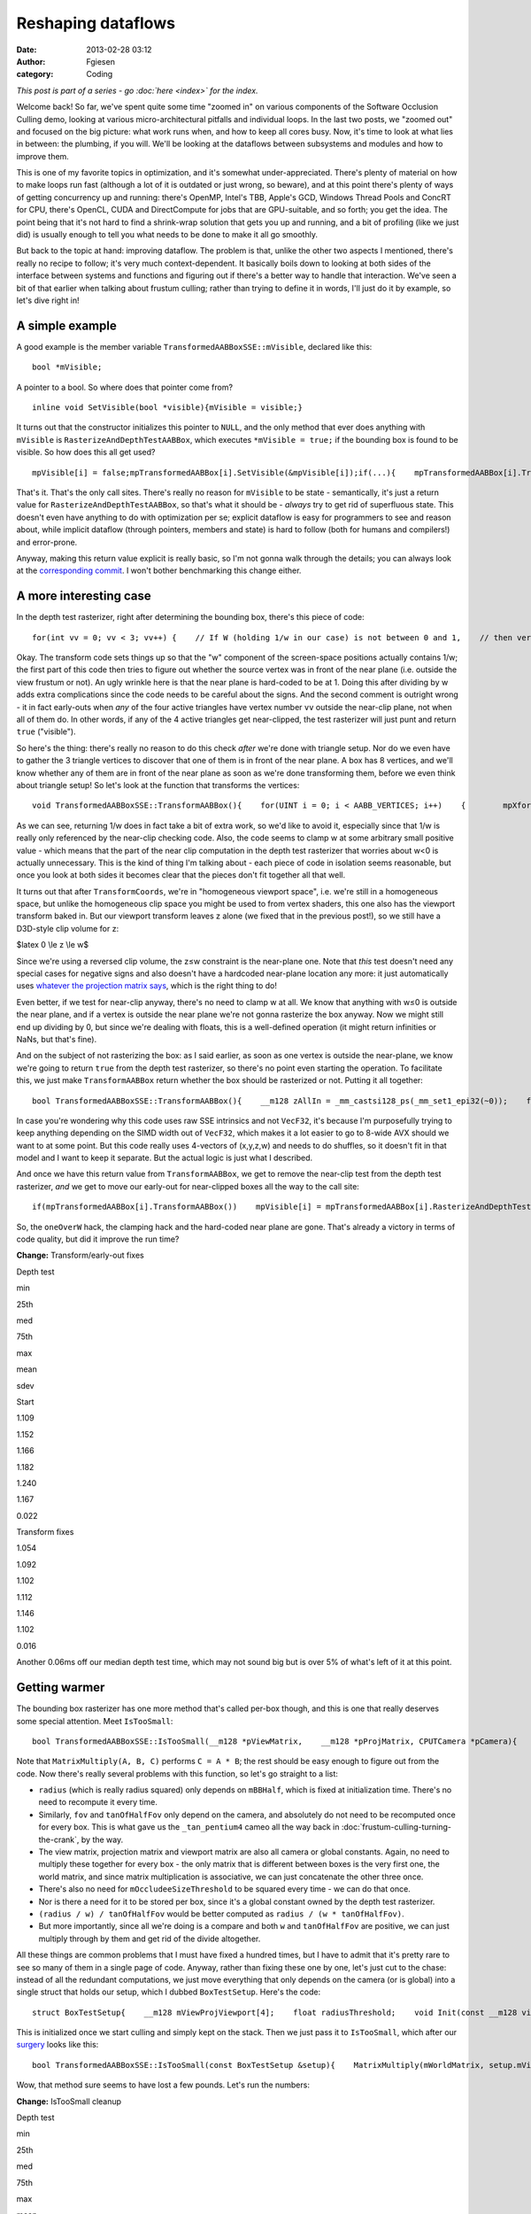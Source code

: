 Reshaping dataflows
###################
:date: 2013-02-28 03:12
:author: Fgiesen
:category: Coding

*This post is part of a series - go :doc:`here <index>` for the index.*

Welcome back! So far, we've spent quite some time "zoomed in" on various
components of the Software Occlusion Culling demo, looking at various
micro-architectural pitfalls and individual loops. In the last two
posts, we "zoomed out" and focused on the big picture: what work runs
when, and how to keep all cores busy. Now, it's time to look at what
lies in between: the plumbing, if you will. We'll be looking at the
dataflows between subsystems and modules and how to improve them.

This is one of my favorite topics in optimization, and it's somewhat
under-appreciated. There's plenty of material on how to make loops run
fast (although a lot of it is outdated or just wrong, so beware), and at
this point there's plenty of ways of getting concurrency up and running:
there's OpenMP, Intel's TBB, Apple's GCD, Windows Thread Pools and
ConcRT for CPU, there's OpenCL, CUDA and DirectCompute for jobs that are
GPU-suitable, and so forth; you get the idea. The point being that it's
not hard to find a shrink-wrap solution that gets you up and running,
and a bit of profiling (like we just did) is usually enough to tell you
what needs to be done to make it all go smoothly.

But back to the topic at hand: improving dataflow. The problem is that,
unlike the other two aspects I mentioned, there's really no recipe to
follow; it's very much context-dependent. It basically boils down to
looking at both sides of the interface between systems and functions and
figuring out if there's a better way to handle that interaction. We've
seen a bit of that earlier when talking about frustum culling; rather
than trying to define it in words, I'll just do it by example, so let's
dive right in!

A simple example
~~~~~~~~~~~~~~~~

A good example is the member variable
``TransformedAABBoxSSE::mVisible``, declared like this:

::

    bool *mVisible;

A pointer to a bool. So where does that pointer come from?

::

    inline void SetVisible(bool *visible){mVisible = visible;}

It turns out that the constructor initializes this pointer to ``NULL``,
and the only method that ever does anything with ``mVisible`` is
``RasterizeAndDepthTestAABBox``, which executes ``*mVisible = true;`` if
the bounding box is found to be visible. So how does this all get used?

::

    mpVisible[i] = false;mpTransformedAABBox[i].SetVisible(&mpVisible[i]);if(...){    mpTransformedAABBox[i].TransformAABBox();    mpTransformedAABBox[i].RasterizeAndDepthTestAABBox(...);}

That's it. That's the only call sites. There's really no reason for
``mVisible`` to be state - semantically, it's just a return value for
``RasterizeAndDepthTestAABBox``, so that's what it should be - *always*
try to get rid of superfluous state. This doesn't even have anything to
do with optimization per se; explicit dataflow is easy for programmers
to see and reason about, while implicit dataflow (through pointers,
members and state) is hard to follow (both for humans and compilers!)
and error-prone.

Anyway, making this return value explicit is really basic, so I'm not
gonna walk through the details; you can always look at the
`corresponding commit`_. I won't bother benchmarking this change either.

A more interesting case
~~~~~~~~~~~~~~~~~~~~~~~

In the depth test rasterizer, right after determining the bounding box,
there's this piece of code:

::

    for(int vv = 0; vv < 3; vv++) {    // If W (holding 1/w in our case) is not between 0 and 1,    // then vertex is behind near clip plane (1.0 in our case).    // If W < 1 (for W>0), and 1/W < 0 (for W < 0).    VecF32 nearClipMask0 = cmple(xformedPos[vv].W, VecF32(0.0f));    VecF32 nearClipMask1 = cmpge(xformedPos[vv].W, VecF32(1.0f));    VecS32 nearClipMask = float2bits(or(nearClipMask0,        nearClipMask1));    if(!is_all_zeros(nearClipMask))    {        // All four vertices are behind the near plane (we're        // processing four triangles at a time w/ SSE)        return true;    }}

Okay. The transform code sets things up so that the "w" component of the
screen-space positions actually contains 1/w; the first part of this
code then tries to figure out whether the source vertex was in front of
the near plane (i.e. outside the view frustum or not). An ugly wrinkle
here is that the near plane is hard-coded to be at 1. Doing this after
dividing by w adds extra complications since the code needs to be
careful about the signs. And the second comment is outright wrong - it
in fact early-outs when *any* of the four active triangles have vertex
number ``vv`` outside the near-clip plane, not when all of them do. In
other words, if any of the 4 active triangles get near-clipped, the test
rasterizer will just punt and return ``true`` ("visible").

So here's the thing: there's really no reason to do this check *after*
we're done with triangle setup. Nor do we even have to gather the 3
triangle vertices to discover that one of them is in front of the near
plane. A box has 8 vertices, and we'll know whether any of them are in
front of the near plane as soon as we're done transforming them, before
we even think about triangle setup! So let's look at the function that
transforms the vertices:

::

    void TransformedAABBoxSSE::TransformAABBox(){    for(UINT i = 0; i < AABB_VERTICES; i++)    {        mpXformedPos[i] = TransformCoords(&mpBBVertexList[i],            mCumulativeMatrix);        float oneOverW = 1.0f/max(mpXformedPos[i].m128_f32[3],            0.0000001f);        mpXformedPos[i] = mpXformedPos[i] * oneOverW;        mpXformedPos[i].m128_f32[3] = oneOverW;    }}

As we can see, returning 1/w does in fact take a bit of extra work, so
we'd like to avoid it, especially since that 1/w is really only
referenced by the near-clip checking code. Also, the code seems to clamp
w at some arbitrary small positive value - which means that the part of
the near clip computation in the depth test rasterizer that worries
about w<0 is actually unnecessary. This is the kind of thing I'm talking
about - each piece of code in isolation seems reasonable, but once you
look at both sides it becomes clear that the pieces don't fit together
all that well.

It turns out that after ``TransformCoords``, we're in "homogeneous
viewport space", i.e. we're still in a homogeneous space, but unlike the
homogeneous clip space you might be used to from vertex shaders, this
one also has the viewport transform baked in. But our viewport transform
leaves z alone (we fixed that in the previous post!), so we still have a
D3D-style clip volume for z:

$latex 0 \\le z \\le w$

Since we're using a reversed clip volume, the z≤w constraint is the
near-plane one. Note that *this* test doesn't need any special cases for
negative signs and also doesn't have a hardcoded near-plane location any
more: it just automatically uses `whatever the projection matrix says`_,
which is the right thing to do!

Even better, if we test for near-clip anyway, there's no need to clamp w
at all. We know that anything with w≤0 is outside the near plane, and if
a vertex is outside the near plane we're not gonna rasterize the box
anyway. Now we might still end up dividing by 0, but since we're dealing
with floats, this is a well-defined operation (it might return
infinities or NaNs, but that's fine).

And on the subject of not rasterizing the box: as I said earlier, as
soon as one vertex is outside the near-plane, we know we're going to
return ``true`` from the depth test rasterizer, so there's no point even
starting the operation. To facilitate this, we just make
``TransformAABBox`` return whether the box should be rasterized or not.
Putting it all together:

::

    bool TransformedAABBoxSSE::TransformAABBox(){    __m128 zAllIn = _mm_castsi128_ps(_mm_set1_epi32(~0));    for(UINT i = 0; i < AABB_VERTICES; i++)    {        __m128 vert = TransformCoords(&mpBBVertexList[i],            mCumulativeMatrix);        // We have inverted z; z is inside of near plane iff z <= w.        __m128 vertZ = _mm_shuffle_ps(vert, vert, 0xaa); //vert.zzzz        __m128 vertW = _mm_shuffle_ps(vert, vert, 0xff); //vert.wwww        __m128 zIn = _mm_cmple_ps(vertZ, vertW);        zAllIn = _mm_and_ps(zAllIn, zIn);        // project        mpXformedPos[i] = _mm_div_ps(vert, vertW);    }    // return true if and only if all verts inside near plane    return _mm_movemask_ps(zAllIn) == 0xf;}

In case you're wondering why this code uses raw SSE intrinsics and not
``VecF32``, it's because I'm purposefully trying to keep anything
depending on the SIMD width out of ``VecF32``, which makes it a lot
easier to go to 8-wide AVX should we want to at some point. But this
code really uses 4-vectors of (x,y,z,w) and needs to do shuffles, so it
doesn't fit in that model and I want to keep it separate. But the actual
logic is just what I described.

And once we have this return value from ``TransformAABBox``, we get to
remove the near-clip test from the depth test rasterizer, *and* we get
to move our early-out for near-clipped boxes all the way to the call
site:

::

    if(mpTransformedAABBox[i].TransformAABBox())    mpVisible[i] = mpTransformedAABBox[i].RasterizeAndDepthTestAABBox(...);else    mpVisible[i] = true;

So, the ``oneOverW`` hack, the clamping hack and the hard-coded near
plane are gone. That's already a victory in terms of code quality, but
did it improve the run time?

**Change:** Transform/early-out fixes

.. raw:: html

   <table>

.. raw:: html

   <tr>

.. raw:: html

   <th>

Depth test

.. raw:: html

   </th>

.. raw:: html

   <th>

min

.. raw:: html

   </th>

.. raw:: html

   <th>

25th

.. raw:: html

   </th>

.. raw:: html

   <th>

med

.. raw:: html

   </th>

.. raw:: html

   <th>

75th

.. raw:: html

   </th>

.. raw:: html

   <th>

max

.. raw:: html

   </th>

.. raw:: html

   <th>

mean

.. raw:: html

   </th>

.. raw:: html

   <th>

sdev

.. raw:: html

   </th>

.. raw:: html

   </tr>

.. raw:: html

   <tr>

.. raw:: html

   <td>

Start

.. raw:: html

   </td>

.. raw:: html

   <td>

1.109

.. raw:: html

   </td>

.. raw:: html

   <td>

1.152

.. raw:: html

   </td>

.. raw:: html

   <td>

1.166

.. raw:: html

   </td>

.. raw:: html

   <td>

1.182

.. raw:: html

   </td>

.. raw:: html

   <td>

1.240

.. raw:: html

   </td>

.. raw:: html

   <td>

1.167

.. raw:: html

   </td>

.. raw:: html

   <td>

0.022

.. raw:: html

   </td>

.. raw:: html

   </tr>

.. raw:: html

   <tr>

.. raw:: html

   <td>

Transform fixes

.. raw:: html

   </td>

.. raw:: html

   <td>

1.054

.. raw:: html

   </td>

.. raw:: html

   <td>

1.092

.. raw:: html

   </td>

.. raw:: html

   <td>

1.102

.. raw:: html

   </td>

.. raw:: html

   <td>

1.112

.. raw:: html

   </td>

.. raw:: html

   <td>

1.146

.. raw:: html

   </td>

.. raw:: html

   <td>

1.102

.. raw:: html

   </td>

.. raw:: html

   <td>

0.016

.. raw:: html

   </td>

.. raw:: html

   </tr>

.. raw:: html

   </table>

Another 0.06ms off our median depth test time, which may not sound big
but is over 5% of what's left of it at this point.

Getting warmer
~~~~~~~~~~~~~~

The bounding box rasterizer has one more method that's called per-box
though, and this is one that really deserves some special attention.
Meet ``IsTooSmall``:

::

    bool TransformedAABBoxSSE::IsTooSmall(__m128 *pViewMatrix,    __m128 *pProjMatrix, CPUTCamera *pCamera){    float radius = mBBHalf.lengthSq(); // Use length-squared to    // avoid sqrt().  Relative comparisons hold.    float fov = pCamera->GetFov();    float tanOfHalfFov = tanf(fov * 0.5f);    MatrixMultiply(mWorldMatrix, pViewMatrix, mCumulativeMatrix);    MatrixMultiply(mCumulativeMatrix, pProjMatrix,        mCumulativeMatrix);    MatrixMultiply(mCumulativeMatrix, mViewPortMatrix,        mCumulativeMatrix);    __m128 center = _mm_set_ps(1.0f, mBBCenter.z, mBBCenter.y,        mBBCenter.x);    __m128 mBBCenterOSxForm = TransformCoords(&center,        mCumulativeMatrix);    float w = mBBCenterOSxForm.m128_f32[3];    if( w > 1.0f )    {        float radiusDivW = radius / w;        float r2DivW2DivTanFov = radiusDivW / tanOfHalfFov;        return r2DivW2DivTanFov <            (mOccludeeSizeThreshold * mOccludeeSizeThreshold);    }    return false;}

Note that ``MatrixMultiply(A, B, C)`` performs ``C = A * B``; the rest
should be easy enough to figure out from the code. Now there's really
several problems with this function, so let's go straight to a list:

-  ``radius`` (which is really radius squared) only depends on
   ``mBBHalf``, which is fixed at initialization time. There's no need
   to recompute it every time.
-  Similarly, ``fov`` and ``tanOfHalfFov`` only depend on the camera,
   and absolutely do not need to be recomputed once for every box. This
   is what gave us the ``_tan_pentium4`` cameo all the way back in
   :doc:`frustum-culling-turning-the-crank`, by the way.
-  The view matrix, projection matrix and viewport matrix are also all
   camera or global constants. Again, no need to multiply these together
   for every box - the only matrix that is different between boxes is
   the very first one, the world matrix, and since matrix multiplication
   is associative, we can just concatenate the other three once.
-  There's also no need for ``mOccludeeSizeThreshold`` to be squared
   every time - we can do that once.
-  Nor is there a need for it to be stored per box, since it's a global
   constant owned by the depth test rasterizer.
-  ``(radius / w) / tanOfHalfFov`` would be better computed as
   ``radius / (w * tanOfHalfFov)``.
-  But more importantly, since all we're doing is a compare and both
   ``w`` and ``tanOfHalfFov`` are positive, we can just multiply through
   by them and get rid of the divide altogether.

All these things are common problems that I must have fixed a hundred
times, but I have to admit that it's pretty rare to see so many of them
in a single page of code. Anyway, rather than fixing these one by one,
let's just cut to the chase: instead of all the redundant computations,
we just move everything that only depends on the camera (or is global)
into a single struct that holds our setup, which I dubbed
``BoxTestSetup``. Here's the code:

::

    struct BoxTestSetup{    __m128 mViewProjViewport[4];    float radiusThreshold;    void Init(const __m128 viewMatrix[4],        const __m128 projMatrix[4], CPUTCamera *pCamera,        float occludeeSizeThreshold);};void BoxTestSetup::Init(const __m128 viewMatrix[4],    const __m128 projMatrix[4], CPUTCamera *pCamera,    float occludeeSizeThreshold){    // viewportMatrix is a global float4x4; we need a __m128[4]    __m128 viewPortMatrix[4];    viewPortMatrix[0] = _mm_loadu_ps((float*)&viewportMatrix.r0);    viewPortMatrix[1] = _mm_loadu_ps((float*)&viewportMatrix.r1);    viewPortMatrix[2] = _mm_loadu_ps((float*)&viewportMatrix.r2);    viewPortMatrix[3] = _mm_loadu_ps((float*)&viewportMatrix.r3);    MatrixMultiply(viewMatrix, projMatrix, mViewProjViewport);    MatrixMultiply(mViewProjViewport, viewPortMatrix,        mViewProjViewport);    float fov = pCamera->GetFov();    float tanOfHalfFov = tanf(fov * 0.5f);    radiusThreshold = occludeeSizeThreshold * occludeeSizeThreshold        * tanOfHalfFov;}

This is initialized once we start culling and simply kept on the stack.
Then we just pass it to ``IsTooSmall``, which after our `surgery`_ looks
like this:

::

    bool TransformedAABBoxSSE::IsTooSmall(const BoxTestSetup &setup){    MatrixMultiply(mWorldMatrix, setup.mViewProjViewport,        mCumulativeMatrix);    __m128 center = _mm_set_ps(1.0f, mBBCenter.z, mBBCenter.y,        mBBCenter.x);    __m128 mBBCenterOSxForm = TransformCoords(&center,        mCumulativeMatrix);    float w = mBBCenterOSxForm.m128_f32[3];    if( w > 1.0f )    {        return mRadiusSq < w * setup.radiusThreshold;    }    return false;}

Wow, that method sure seems to have lost a few pounds. Let's run the
numbers:

**Change:** IsTooSmall cleanup

.. raw:: html

   <table>

.. raw:: html

   <tr>

.. raw:: html

   <th>

Depth test

.. raw:: html

   </th>

.. raw:: html

   <th>

min

.. raw:: html

   </th>

.. raw:: html

   <th>

25th

.. raw:: html

   </th>

.. raw:: html

   <th>

med

.. raw:: html

   </th>

.. raw:: html

   <th>

75th

.. raw:: html

   </th>

.. raw:: html

   <th>

max

.. raw:: html

   </th>

.. raw:: html

   <th>

mean

.. raw:: html

   </th>

.. raw:: html

   <th>

sdev

.. raw:: html

   </th>

.. raw:: html

   </tr>

.. raw:: html

   <tr>

.. raw:: html

   <td>

Start

.. raw:: html

   </td>

.. raw:: html

   <td>

1.109

.. raw:: html

   </td>

.. raw:: html

   <td>

1.152

.. raw:: html

   </td>

.. raw:: html

   <td>

1.166

.. raw:: html

   </td>

.. raw:: html

   <td>

1.182

.. raw:: html

   </td>

.. raw:: html

   <td>

1.240

.. raw:: html

   </td>

.. raw:: html

   <td>

1.167

.. raw:: html

   </td>

.. raw:: html

   <td>

0.022

.. raw:: html

   </td>

.. raw:: html

   </tr>

.. raw:: html

   <tr>

.. raw:: html

   <td>

Transform fixes

.. raw:: html

   </td>

.. raw:: html

   <td>

1.054

.. raw:: html

   </td>

.. raw:: html

   <td>

1.092

.. raw:: html

   </td>

.. raw:: html

   <td>

1.102

.. raw:: html

   </td>

.. raw:: html

   <td>

1.112

.. raw:: html

   </td>

.. raw:: html

   <td>

1.146

.. raw:: html

   </td>

.. raw:: html

   <td>

1.102

.. raw:: html

   </td>

.. raw:: html

   <td>

0.016

.. raw:: html

   </td>

.. raw:: html

   </tr>

.. raw:: html

   <tr>

.. raw:: html

   <td>

IsTooSmall cleanup

.. raw:: html

   </td>

.. raw:: html

   <td>

0.860

.. raw:: html

   </td>

.. raw:: html

   <td>

0.893

.. raw:: html

   </td>

.. raw:: html

   <td>

0.908

.. raw:: html

   </td>

.. raw:: html

   <td>

0.917

.. raw:: html

   </td>

.. raw:: html

   <td>

0.954

.. raw:: html

   </td>

.. raw:: html

   <td>

0.905

.. raw:: html

   </td>

.. raw:: html

   <td>

0.018

.. raw:: html

   </td>

.. raw:: html

   </tr>

.. raw:: html

   </table>

Another 0.2ms off the median run time, bringing our total reduction for
this post to about 22%. So are we done? Not yet!

The state police
~~~~~~~~~~~~~~~~

Currently, each ``TransformedAABBoxSSE`` still keeps its own copy of the
cumulative transform matrix and a copy of its transformed vertices. But
it's not necessary for these to be persistent - we compute them once,
use them to rasterize the box, then don't look at them again until the
next frame. So, like ``mVisible`` earlier, there's really no need to
keep them around as state; instead, it's better to just store them on
the stack. Less pointers per ``TransformedAABBoxSSE``, less cache
misses, and - perhaps most important of all - it makes the bounding box
objects themselves stateless. Granted, that's the case only because our
world is perfectly static and nothing is animated at runtime, but still,
stateless is good! Stateless is easier to read, easier to debug, and
easier to test.

Again, this is another change that is purely mechanical - just pass in a
pointer to ``cumulativeMatrix`` and ``xformedPos`` to the functions that
want them. So this time, I'm just going to refer you directly to the
`two`_ `commits`_ that implement this idea, and skip straight to the
results:

**Change:** Reduce amount of state

.. raw:: html

   <table>

.. raw:: html

   <tr>

.. raw:: html

   <th>

Depth test

.. raw:: html

   </th>

.. raw:: html

   <th>

min

.. raw:: html

   </th>

.. raw:: html

   <th>

25th

.. raw:: html

   </th>

.. raw:: html

   <th>

med

.. raw:: html

   </th>

.. raw:: html

   <th>

75th

.. raw:: html

   </th>

.. raw:: html

   <th>

max

.. raw:: html

   </th>

.. raw:: html

   <th>

mean

.. raw:: html

   </th>

.. raw:: html

   <th>

sdev

.. raw:: html

   </th>

.. raw:: html

   </tr>

.. raw:: html

   <tr>

.. raw:: html

   <td>

Start

.. raw:: html

   </td>

.. raw:: html

   <td>

1.109

.. raw:: html

   </td>

.. raw:: html

   <td>

1.152

.. raw:: html

   </td>

.. raw:: html

   <td>

1.166

.. raw:: html

   </td>

.. raw:: html

   <td>

1.182

.. raw:: html

   </td>

.. raw:: html

   <td>

1.240

.. raw:: html

   </td>

.. raw:: html

   <td>

1.167

.. raw:: html

   </td>

.. raw:: html

   <td>

0.022

.. raw:: html

   </td>

.. raw:: html

   </tr>

.. raw:: html

   <tr>

.. raw:: html

   <td>

Transform fixes

.. raw:: html

   </td>

.. raw:: html

   <td>

1.054

.. raw:: html

   </td>

.. raw:: html

   <td>

1.092

.. raw:: html

   </td>

.. raw:: html

   <td>

1.102

.. raw:: html

   </td>

.. raw:: html

   <td>

1.112

.. raw:: html

   </td>

.. raw:: html

   <td>

1.146

.. raw:: html

   </td>

.. raw:: html

   <td>

1.102

.. raw:: html

   </td>

.. raw:: html

   <td>

0.016

.. raw:: html

   </td>

.. raw:: html

   </tr>

.. raw:: html

   <tr>

.. raw:: html

   <td>

IsTooSmall cleanup

.. raw:: html

   </td>

.. raw:: html

   <td>

0.860

.. raw:: html

   </td>

.. raw:: html

   <td>

0.893

.. raw:: html

   </td>

.. raw:: html

   <td>

0.908

.. raw:: html

   </td>

.. raw:: html

   <td>

0.917

.. raw:: html

   </td>

.. raw:: html

   <td>

0.954

.. raw:: html

   </td>

.. raw:: html

   <td>

0.905

.. raw:: html

   </td>

.. raw:: html

   <td>

0.018

.. raw:: html

   </td>

.. raw:: html

   </tr>

.. raw:: html

   <tr>

.. raw:: html

   <td>

Reduce state

.. raw:: html

   </td>

.. raw:: html

   <td>

0.834

.. raw:: html

   </td>

.. raw:: html

   <td>

0.862

.. raw:: html

   </td>

.. raw:: html

   <td>

0.873

.. raw:: html

   </td>

.. raw:: html

   <td>

0.886

.. raw:: html

   </td>

.. raw:: html

   <td>

0.938

.. raw:: html

   </td>

.. raw:: html

   <td>

0.875

.. raw:: html

   </td>

.. raw:: html

   <td>

0.017

.. raw:: html

   </td>

.. raw:: html

   </tr>

.. raw:: html

   </table>

Only about 0.03ms this time, but we also save 192 bytes (plus allocator
overhead) worth of memory per box, which is a nice bonus. And anyway,
we're not done yet, because I have one more!

It's more fun to compute
~~~~~~~~~~~~~~~~~~~~~~~~

There's one more piece of unnecessary data we currently store per
bounding box: the vertex list, initialized in
``CreateAABBVertexIndexList``:

::

    float3 min = mBBCenter - bbHalf;float3 max = mBBCenter + bbHalf;    //Top 4 vertices in BBmpBBVertexList[0] = _mm_set_ps(1.0f, max.z, max.y, max.x);mpBBVertexList[1] = _mm_set_ps(1.0f, max.z, max.y, min.x); mpBBVertexList[2] = _mm_set_ps(1.0f, min.z, max.y, min.x);mpBBVertexList[3] = _mm_set_ps(1.0f, min.z, max.y, max.x);// Bottom 4 vertices in BBmpBBVertexList[4] = _mm_set_ps(1.0f, min.z, min.y, max.x);mpBBVertexList[5] = _mm_set_ps(1.0f, max.z, min.y, max.x);mpBBVertexList[6] = _mm_set_ps(1.0f, max.z, min.y, min.x);mpBBVertexList[7] = _mm_set_ps(1.0f, min.z, min.y, min.x);

This is, in effect, just treating the bounding box as a general mesh.
But that's extremely wasteful - we already store center and half-extent,
the min/max corner positions are trivial to reconstruct from that
information, and all the other vertices can be constructed by splicing
min/max together componentwise using a set of masks that is the same for
all bounding boxes. So these 8\*16 = 128 bytes of vertex data really
don't pay their way.

But more importantly, note that the we only ever use two distinct values
for x, y and z each. Now ``TransformAABBox``, which we already saw
above, uses ``TransformCoords`` to compute the matrix-vector product
``v*M`` with the cumulative transform matrix, using the expression

``v.x * M.row[0] + v.y * M.row[1] + v.z * M.row[2] + M.row[3]`` (v.w is
assumed to be 1)

and because we know that ``v.x`` is either ``min.x`` or ``max.x``, we
can multiply both by ``M.row[0]`` once and store the result. Then the 8
individual vertices can skip the multiplies altogether. Putting it all
together leads to the following new code for ``TransformAABBox``:

::

    // 0 = use min corner, 1 = use max cornerstatic const int sBBxInd[AABB_VERTICES] = { 1, 0, 0, 1, 1, 1, 0, 0 };static const int sBByInd[AABB_VERTICES] = { 1, 1, 1, 1, 0, 0, 0, 0 };static const int sBBzInd[AABB_VERTICES] = { 1, 1, 0, 0, 0, 1, 1, 0 };bool TransformedAABBoxSSE::TransformAABBox(__m128 xformedPos[],    const __m128 cumulativeMatrix[4]){    // w ends up being garbage, but it doesn't matter - we ignore    // it anyway.    __m128 vCenter = _mm_loadu_ps(&mBBCenter.x);    __m128 vHalf   = _mm_loadu_ps(&mBBHalf.x);    __m128 vMin    = _mm_sub_ps(vCenter, vHalf);    __m128 vMax    = _mm_add_ps(vCenter, vHalf);    // transforms    __m128 xRow[2], yRow[2], zRow[2];    xRow[0] = _mm_shuffle_ps(vMin, vMin, 0x00) * cumulativeMatrix[0];    xRow[1] = _mm_shuffle_ps(vMax, vMax, 0x00) * cumulativeMatrix[0];    yRow[0] = _mm_shuffle_ps(vMin, vMin, 0x55) * cumulativeMatrix[1];    yRow[1] = _mm_shuffle_ps(vMax, vMax, 0x55) * cumulativeMatrix[1];    zRow[0] = _mm_shuffle_ps(vMin, vMin, 0xaa) * cumulativeMatrix[2];    zRow[1] = _mm_shuffle_ps(vMax, vMax, 0xaa) * cumulativeMatrix[2];    __m128 zAllIn = _mm_castsi128_ps(_mm_set1_epi32(~0));    for(UINT i = 0; i < AABB_VERTICES; i++)    {        // Transform the vertex        __m128 vert = cumulativeMatrix[3];        vert += xRow[sBBxInd[i]];        vert += yRow[sBByInd[i]];        vert += zRow[sBBzInd[i]];        // We have inverted z; z is inside of near plane iff z <= w.        __m128 vertZ = _mm_shuffle_ps(vert, vert, 0xaa); //vert.zzzz        __m128 vertW = _mm_shuffle_ps(vert, vert, 0xff); //vert.wwww        __m128 zIn = _mm_cmple_ps(vertZ, vertW);        zAllIn = _mm_and_ps(zAllIn, zIn);        // project        xformedPos[i] = _mm_div_ps(vert, vertW);    }    // return true if and only if none of the verts are z-clipped    return _mm_movemask_ps(zAllIn) == 0xf;}

Admittedly, quite a bit longer than the original one, but that's because
we front-load a lot of the computation; most of the per-vertex work done
in ``TransformCoords`` is gone. And here's our reward:

**Change:** Get rid of per-box vertex list

.. raw:: html

   <table>

.. raw:: html

   <tr>

.. raw:: html

   <th>

Depth test

.. raw:: html

   </th>

.. raw:: html

   <th>

min

.. raw:: html

   </th>

.. raw:: html

   <th>

25th

.. raw:: html

   </th>

.. raw:: html

   <th>

med

.. raw:: html

   </th>

.. raw:: html

   <th>

75th

.. raw:: html

   </th>

.. raw:: html

   <th>

max

.. raw:: html

   </th>

.. raw:: html

   <th>

mean

.. raw:: html

   </th>

.. raw:: html

   <th>

sdev

.. raw:: html

   </th>

.. raw:: html

   </tr>

.. raw:: html

   <tr>

.. raw:: html

   <td>

Start

.. raw:: html

   </td>

.. raw:: html

   <td>

1.109

.. raw:: html

   </td>

.. raw:: html

   <td>

1.152

.. raw:: html

   </td>

.. raw:: html

   <td>

1.166

.. raw:: html

   </td>

.. raw:: html

   <td>

1.182

.. raw:: html

   </td>

.. raw:: html

   <td>

1.240

.. raw:: html

   </td>

.. raw:: html

   <td>

1.167

.. raw:: html

   </td>

.. raw:: html

   <td>

0.022

.. raw:: html

   </td>

.. raw:: html

   </tr>

.. raw:: html

   <tr>

.. raw:: html

   <td>

Transform fixes

.. raw:: html

   </td>

.. raw:: html

   <td>

1.054

.. raw:: html

   </td>

.. raw:: html

   <td>

1.092

.. raw:: html

   </td>

.. raw:: html

   <td>

1.102

.. raw:: html

   </td>

.. raw:: html

   <td>

1.112

.. raw:: html

   </td>

.. raw:: html

   <td>

1.146

.. raw:: html

   </td>

.. raw:: html

   <td>

1.102

.. raw:: html

   </td>

.. raw:: html

   <td>

0.016

.. raw:: html

   </td>

.. raw:: html

   </tr>

.. raw:: html

   <tr>

.. raw:: html

   <td>

IsTooSmall cleanup

.. raw:: html

   </td>

.. raw:: html

   <td>

0.860

.. raw:: html

   </td>

.. raw:: html

   <td>

0.893

.. raw:: html

   </td>

.. raw:: html

   <td>

0.908

.. raw:: html

   </td>

.. raw:: html

   <td>

0.917

.. raw:: html

   </td>

.. raw:: html

   <td>

0.954

.. raw:: html

   </td>

.. raw:: html

   <td>

0.905

.. raw:: html

   </td>

.. raw:: html

   <td>

0.018

.. raw:: html

   </td>

.. raw:: html

   </tr>

.. raw:: html

   <tr>

.. raw:: html

   <td>

Reduce state

.. raw:: html

   </td>

.. raw:: html

   <td>

0.834

.. raw:: html

   </td>

.. raw:: html

   <td>

0.862

.. raw:: html

   </td>

.. raw:: html

   <td>

0.873

.. raw:: html

   </td>

.. raw:: html

   <td>

0.886

.. raw:: html

   </td>

.. raw:: html

   <td>

0.938

.. raw:: html

   </td>

.. raw:: html

   <td>

0.875

.. raw:: html

   </td>

.. raw:: html

   <td>

0.017

.. raw:: html

   </td>

.. raw:: html

   </tr>

.. raw:: html

   <tr>

.. raw:: html

   <td>

Remove vert list

.. raw:: html

   </td>

.. raw:: html

   <td>

0.801

.. raw:: html

   </td>

.. raw:: html

   <td>

0.823

.. raw:: html

   </td>

.. raw:: html

   <td>

0.830

.. raw:: html

   </td>

.. raw:: html

   <td>

0.839

.. raw:: html

   </td>

.. raw:: html

   <td>

0.867

.. raw:: html

   </td>

.. raw:: html

   <td>

0.831

.. raw:: html

   </td>

.. raw:: html

   <td>

0.012

.. raw:: html

   </td>

.. raw:: html

   </tr>

.. raw:: html

   </table>

This brings our total for this post to a nearly 25% reduction in median
depth test time, plus about 320 bytes memory reduction per
``TransformedAABBoxSSE`` - which, since we have about 27000 of them,
works out to well over 8 megabytes. Such are the rewards for widening
the scope beyond optimizing functions by themselves.

And as usual, the code for this time (plus some changes I haven't
discussed yet) is up on `Github`_. Until next time!

.. _corresponding commit: https://github.com/rygorous/intel_occlusion_cull/commit/36fed2dd3d098e4cace8adec67a415139a0049dd
.. _whatever the projection matrix says: http://fgiesen.wordpress.com/2012/08/31/frustum-planes-from-the-projection-matrix/
.. _surgery: https://github.com/rygorous/intel_occlusion_cull/commit/2411249a28f9918fc574648d5c79af2fe702c1f8
.. _two: https://github.com/rygorous/intel_occlusion_cull/commit/0fad7d4fb406eb57a45d59ed2187fbddffe08bc7
.. _commits: https://github.com/rygorous/intel_occlusion_cull/commit/028a108d36b8bdb0d883d5baf82d1e922dd00fd1
.. _Github: https://github.com/rygorous/intel_occlusion_cull/tree/blog

